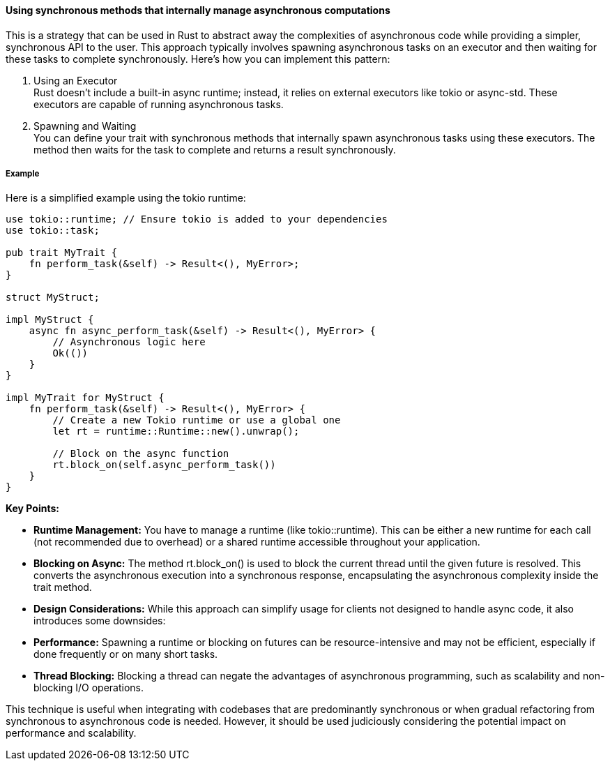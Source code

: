 ==== Using synchronous methods that internally manage asynchronous computations

This is a strategy that can be used in Rust to abstract away the complexities of asynchronous code while providing a simpler, synchronous API to the user. This approach typically involves spawning asynchronous tasks on an executor and then waiting for these tasks to complete synchronously. Here’s how you can implement this pattern:

. Using an Executor +
Rust doesn't include a built-in async runtime; instead, it relies on external executors like tokio or async-std. These executors are capable of running asynchronous tasks.

. Spawning and Waiting +
You can define your trait with synchronous methods that internally spawn asynchronous tasks using these executors. The method then waits for the task to complete and returns a result synchronously.



===== Example

Here is a simplified example using the tokio runtime:

[source,rust]
----
use tokio::runtime; // Ensure tokio is added to your dependencies
use tokio::task;

pub trait MyTrait {
    fn perform_task(&self) -> Result<(), MyError>;
}

struct MyStruct;

impl MyStruct {
    async fn async_perform_task(&self) -> Result<(), MyError> {
        // Asynchronous logic here
        Ok(())
    }
}

impl MyTrait for MyStruct {
    fn perform_task(&self) -> Result<(), MyError> {
        // Create a new Tokio runtime or use a global one
        let rt = runtime::Runtime::new().unwrap();

        // Block on the async function
        rt.block_on(self.async_perform_task())
    }
}
----

*Key Points:*

* *Runtime Management:* You have to manage a runtime (like tokio::runtime). This can be either a new runtime for each call (not recommended due to overhead) or a shared runtime accessible throughout your application.
* *Blocking on Async:* The method rt.block_on() is used to block the current thread until the given future is resolved. This converts the asynchronous execution into a synchronous response, encapsulating the asynchronous complexity inside the trait method.
* *Design Considerations:* While this approach can simplify usage for clients not designed to handle async code, it also introduces some downsides:
* *Performance:* Spawning a runtime or blocking on futures can be resource-intensive and may not be efficient, especially if done frequently or on many short tasks.
* *Thread Blocking:* Blocking a thread can negate the advantages of asynchronous programming, such as scalability and non-blocking I/O operations.

This technique is useful when integrating with codebases that are predominantly synchronous or when gradual refactoring from synchronous to asynchronous code is needed. However, it should be used judiciously considering the potential impact on performance and scalability.